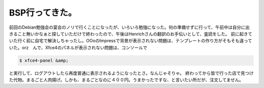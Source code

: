 ﻿BSP行ってきた。
##################


前回のDebian勉強会の宴会のノリで行くことになったが、いろいろ勉強になった。何の準備せずに行って、午前中は自分に出きること無いかなぁと探していただけで終わったので、午後はHenrichさんの翻訳のお手伝いとして、査読をした。
前に起きていた行く前に自宅で解決しちゃったし。OOoのImpressで背景が表示されない問題は、テンプレートの作り方がそもそも違っていた。orz　んで、Xfce4のパネルが表示されない問題は、コンソールで

.. code-block:: none

   $ xfce4-panel &amp;


と実行して、ログアウトしたら再度普通に表示されるようになったとさ。なんじゃそりゃ。
終わってから皆で行った店で見つけた代物。まるごと人肉揚げ。しかも、まるごとなのに４００円。うまかったですな、と言いたい所だが、注文してません。




.. author:: mkouhei
.. categories:: Debian, 
.. tags::


